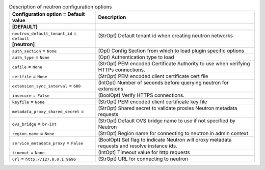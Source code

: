 ..
    Warning: Do not edit this file. It is automatically generated from the
    software project's code and your changes will be overwritten.

    The tool to generate this file lives in openstack-doc-tools repository.

    Please make any changes needed in the code, then run the
    autogenerate-config-doc tool from the openstack-doc-tools repository, or
    ask for help on the documentation mailing list, IRC channel or meeting.

.. _nova-neutron:

.. list-table:: Description of neutron configuration options
   :header-rows: 1
   :class: config-ref-table

   * - Configuration option = Default value
     - Description
   * - **[DEFAULT]**
     -
   * - ``neutron_default_tenant_id`` = ``default``
     - (StrOpt) Default tenant id when creating neutron networks
   * - **[neutron]**
     -
   * - ``auth_section`` = ``None``
     - (Opt) Config Section from which to load plugin specific options
   * - ``auth_type`` = ``None``
     - (Opt) Authentication type to load
   * - ``cafile`` = ``None``
     - (StrOpt) PEM encoded Certificate Authority to use when verifying HTTPs connections.
   * - ``certfile`` = ``None``
     - (StrOpt) PEM encoded client certificate cert file
   * - ``extension_sync_interval`` = ``600``
     - (IntOpt) Number of seconds before querying neutron for extensions
   * - ``insecure`` = ``False``
     - (BoolOpt) Verify HTTPS connections.
   * - ``keyfile`` = ``None``
     - (StrOpt) PEM encoded client certificate key file
   * - ``metadata_proxy_shared_secret`` =
     - (StrOpt) Shared secret to validate proxies Neutron metadata requests
   * - ``ovs_bridge`` = ``br-int``
     - (StrOpt) Default OVS bridge name to use if not specified by Neutron
   * - ``region_name`` = ``None``
     - (StrOpt) Region name for connecting to neutron in admin context
   * - ``service_metadata_proxy`` = ``False``
     - (BoolOpt) Set flag to indicate Neutron will proxy metadata requests and resolve instance ids.
   * - ``timeout`` = ``None``
     - (IntOpt) Timeout value for http requests
   * - ``url`` = ``http://127.0.0.1:9696``
     - (StrOpt) URL for connecting to neutron
